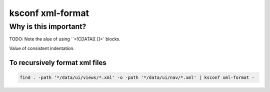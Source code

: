 .. _ksconf_cmd_xmlformat:

ksconf xml-format
=================


..  argparse::
    :module: ksconf.__main__
    :func: build_cli_parser
    :path: xml-format
    :nodefault:

..  seealso:: Pre-commit hooks

    See :ref:`ksconf_pre_commit` for more information about how the ``xml-format`` command can be
    integrated in your git workflow.



Why is this important?
----------------------


TODO:  Note the alue of using ``<!CDATA[[ ]]>` blocks.

Value of consistent indentation.


To recursively format xml files
~~~~~~~~~~~~~~~~~~~~~~~~~~~~~~~


..  code-block:: sh

    find . -path '*/data/ui/views/*.xml' -o -path '*/data/ui/nav/*.xml' | ksconf xml-format -
